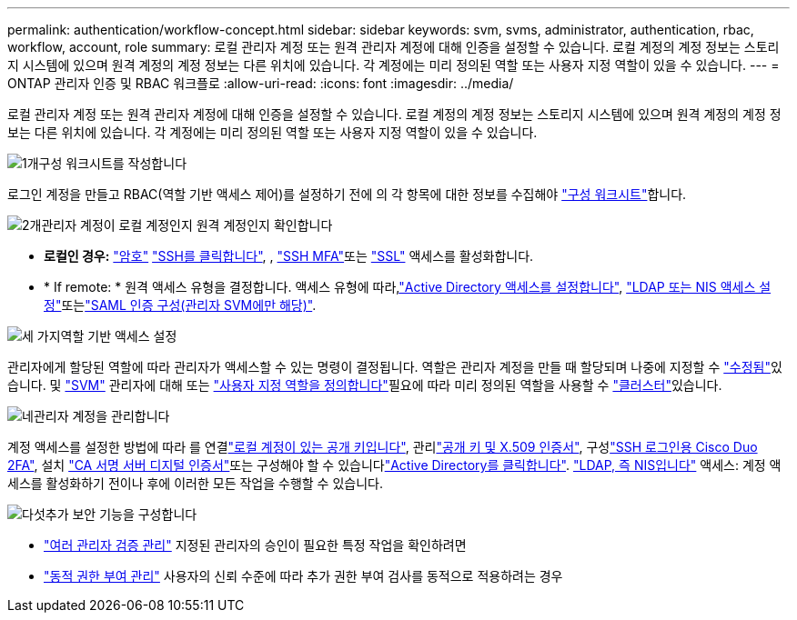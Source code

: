 ---
permalink: authentication/workflow-concept.html 
sidebar: sidebar 
keywords: svm, svms, administrator, authentication, rbac, workflow, account, role 
summary: 로컬 관리자 계정 또는 원격 관리자 계정에 대해 인증을 설정할 수 있습니다. 로컬 계정의 계정 정보는 스토리지 시스템에 있으며 원격 계정의 계정 정보는 다른 위치에 있습니다. 각 계정에는 미리 정의된 역할 또는 사용자 지정 역할이 있을 수 있습니다. 
---
= ONTAP 관리자 인증 및 RBAC 워크플로
:allow-uri-read: 
:icons: font
:imagesdir: ../media/


[role="lead"]
로컬 관리자 계정 또는 원격 관리자 계정에 대해 인증을 설정할 수 있습니다. 로컬 계정의 계정 정보는 스토리지 시스템에 있으며 원격 계정의 계정 정보는 다른 위치에 있습니다. 각 계정에는 미리 정의된 역할 또는 사용자 지정 역할이 있을 수 있습니다.

.image:https://raw.githubusercontent.com/NetAppDocs/common/main/media/number-1.png["1개"]구성 워크시트를 작성합니다
[role="quick-margin-para"]
로그인 계정을 만들고 RBAC(역할 기반 액세스 제어)를 설정하기 전에 의 각 항목에 대한 정보를 수집해야 link:config-worksheets-reference.html["구성 워크시트"]합니다.

.image:https://raw.githubusercontent.com/NetAppDocs/common/main/media/number-2.png["2개"]관리자 계정이 로컬 계정인지 원격 계정인지 확인합니다
[role="quick-margin-list"]
* *로컬인 경우:* link:enable-password-account-access-task.html["암호"] link:enable-ssh-public-key-accounts-task.html["SSH를 클릭합니다"], , link:mfa-overview.html["SSH MFA"]또는 link:enable-ssl-certificate-accounts-task.html["SSL"] 액세스를 활성화합니다.
* * If remote: * 원격 액세스 유형을 결정합니다. 액세스 유형에 따라,link:grant-access-active-directory-users-groups-task.html["Active Directory 액세스를 설정합니다"], link:grant-access-nis-ldap-user-accounts-task.html["LDAP 또는 NIS 액세스 설정"]또는link:../system-admin/configure-saml-authentication-task.html["SAML 인증 구성(관리자 SVM에만 해당)"].


.image:https://raw.githubusercontent.com/NetAppDocs/common/main/media/number-3.png["세 가지"]역할 기반 액세스 설정
[role="quick-margin-para"]
관리자에게 할당된 역할에 따라 관리자가 액세스할 수 있는 명령이 결정됩니다. 역할은 관리자 계정을 만들 때 할당되며 나중에 지정할 수 link:modify-role-assigned-administrator-task.html["수정됨"]있습니다. 및 link:predefined-roles-svm-administrators-concept.html["SVM"] 관리자에 대해 또는 link:define-custom-roles-task.html["사용자 지정 역할을 정의합니다"]필요에 따라 미리 정의된 역할을 사용할 수 link:predefined-roles-cluster-administrators-concept.html["클러스터"]있습니다.

.image:https://raw.githubusercontent.com/NetAppDocs/common/main/media/number-4.png["네"]관리자 계정을 관리합니다
[role="quick-margin-para"]
계정 액세스를 설정한 방법에 따라 를 연결link:manage-public-key-authentication-concept.html["로컬 계정이 있는 공개 키입니다"], 관리link:manage-ssh-public-keys-and-certificates.html["공개 키 및 X.509 인증서"], 구성link:configure-cisco-duo-mfa-task.html["SSH 로그인용 Cisco Duo 2FA"], 설치 link:install-server-certificate-cluster-svm-ssl-server-task.html["CA 서명 서버 디지털 인증서"]또는 구성해야 할 수 있습니다link:enable-ad-users-groups-access-cluster-svm-task.html["Active Directory를 클릭합니다"]. link:enable-nis-ldap-users-access-cluster-task.html["LDAP, 즉 NIS입니다"] 액세스: 계정 액세스를 활성화하기 전이나 후에 이러한 모든 작업을 수행할 수 있습니다.

.image:https://raw.githubusercontent.com/NetAppDocs/common/main/media/number-5.png["다섯"]추가 보안 기능을 구성합니다
[role="quick-margin-list"]
* link:../multi-admin-verify/index.html["여러 관리자 검증 관리"] 지정된 관리자의 승인이 필요한 특정 작업을 확인하려면
* link:dynamic-authorization-overview.html["동적 권한 부여 관리"] 사용자의 신뢰 수준에 따라 추가 권한 부여 검사를 동적으로 적용하려는 경우

